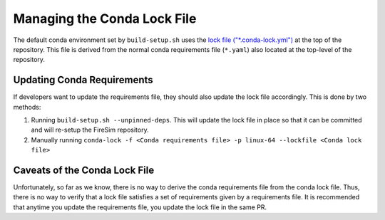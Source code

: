 Managing the Conda Lock File
------------------------------

The default conda environment set by ``build-setup.sh`` uses the `lock file ("*.conda-lock.yml") <https://github.com/conda-incubator/conda-lock>`_ at the top of the repository.
This file is derived from the normal conda requirements file (``*.yaml``) also located at the top-level of the repository.

Updating Conda Requirements
===========================

If developers want to update the requirements file, they should also update the lock file accordingly.
This is done by two methods:

#. Running ``build-setup.sh --unpinned-deps``. This will update the lock file in place so that it can be committed and will re-setup the FireSim repository.
#. Manually running ``conda-lock -f <Conda requirements file> -p linux-64 --lockfile <Conda lock file>``

Caveats of the Conda Lock File
==============================

Unfortunately, so far as we know, there is no way to derive the conda requirements file from the conda lock file.
Thus, there is no way to verify that a lock file satisfies a set of requirements given by a requirements file.
It is recommended that anytime you update the requirements file, you update the lock file in the same PR.
